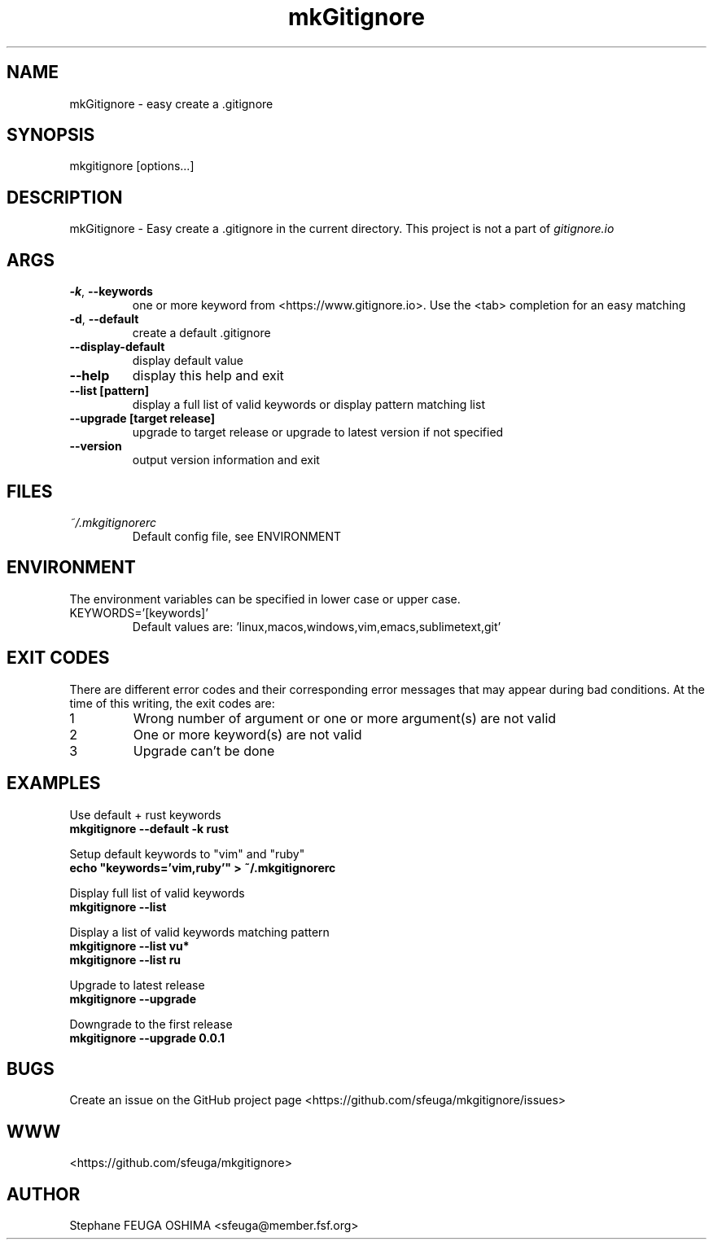 .\" Create an issue at <https://github.com/sfeuga/mkgitignore/issues> to correct errors or typos.
.TH mkGitignore "1" "30 Jul 2019" "mkGitignore 0.0.4" "mkGitignore Manual"
.SH NAME
mkGitignore \- easy create a .gitignore
.SH SYNOPSIS
mkgitignore [options...]
.SH DESCRIPTION
mkGitignore \- Easy create a .gitignore in the current directory.
This project is not a part of \fIgitignore.io\fR
.SH ARGS
.TP
\fB\-k\fR, \fB\-\-keywords\fR
one or more keyword from <https://www.gitignore.io>. Use the <tab> completion for an easy matching
.TP
\fB\-d\fR, \fB\-\-default\fR
create a default .gitignore
.TP
\fB\-\-display\-default\fR
display default value
.TP
\fB\-\-help\fR
display this help and exit
.TP
\fB\-\-list [pattern]\fR
display a full list of valid keywords or display pattern matching list
.TP
\fB\-\-upgrade [target release]\fR
upgrade to target release or upgrade to latest version if not specified
.TP
\fB\-\-version\fR
output version information and exit
.SH FILES
.I ~/.mkgitignorerc
.RS
Default config file, see ENVIRONMENT
.SH ENVIRONMENT
The environment variables can be specified in lower case or upper case.

.IP KEYWORDS='[keywords]'
Default values are: 'linux,macos,windows,vim,emacs,sublimetext,git'
.SH EXIT CODES
There are different error codes and their corresponding error messages that may appear during bad conditions. At the time of this writing, the exit codes are:
.IP 1
Wrong number of argument or one or more argument(s) are not valid
.IP 2
One or more keyword(s) are not valid
.IP 3
Upgrade can't be done
.SH EXAMPLES
.nf
Use default + rust keywords
.ft B
    mkgitignore --default -k rust

.ft R
Setup default keywords to "vim" and "ruby"
.ft B
    echo "keywords='vim,ruby'" > ~/.mkgitignorerc

.ft R
Display full list of valid keywords
.ft B
    mkgitignore --list

.ft R
Display a list of valid keywords matching pattern
.ft B
    mkgitignore --list vu*
    mkgitignore --list ru

.ft R
Upgrade to latest release
.ft B
    mkgitignore --upgrade

.ft R
Downgrade to the first release
.ft B
    mkgitignore --upgrade 0.0.1
.ft R
.fi
.SH BUGS
Create an issue on the GitHub project page <https://github.com/sfeuga/mkgitignore/issues>
.SH WWW
<https://github.com/sfeuga/mkgitignore>
.SH AUTHOR
Stephane FEUGA OSHIMA <sfeuga@member.fsf.org>

